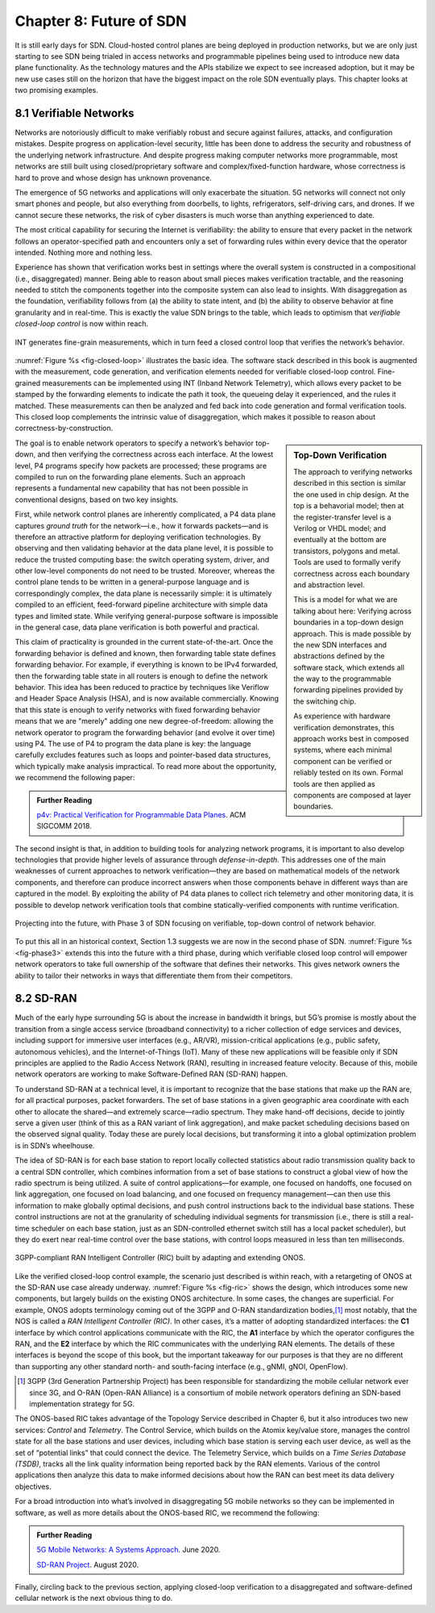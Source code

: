 Chapter 8:  Future of SDN
===========================

It is still early days for SDN. Cloud-hosted control planes are being
deployed in production networks, but we are only just starting to see
SDN being trialed in access networks and programmable pipelines being
used to introduce new data plane functionality. As the technology
matures and the APIs stabilize we expect to see increased adoption,
but it may be new use cases still on the horizon that have the biggest
impact on the role SDN eventually plays. This chapter looks at two
promising examples.

8.1 Verifiable Networks
-----------------------

Networks are notoriously difficult to make verifiably robust and
secure against failures, attacks, and configuration mistakes. Despite
progress on application-level security, little has been done to
address the security and robustness of the underlying network
infrastructure. And despite progress making computer networks more
programmable, most networks are still built using closed/proprietary
software and complex/fixed-function hardware, whose correctness is
hard to prove and whose design has unknown provenance.

The emergence of 5G networks and applications will only exacerbate the
situation. 5G networks will connect not only smart phones and people,
but also everything from doorbells, to lights, refrigerators,
self-driving cars, and drones. If we cannot secure these networks, the
risk of cyber disasters is much worse than anything experienced to
date.

The most critical capability for securing the Internet is verifiability:
the ability to ensure that every packet in the network follows an
operator-specified path and encounters only a set of forwarding rules
within every device that the operator intended. Nothing more and
nothing less.

Experience has shown that verification works best in settings where
the overall system is constructed in a compositional (i.e.,
disaggregated) manner. Being able to reason about small pieces makes
verification tractable, and the reasoning needed to stitch the
components together into the composite system can also lead to
insights. With disaggregation as the foundation, verifiability follows
from (a) the ability to state intent, and (b) the ability to observe
behavior at fine granularity and in real-time. This is exactly the
value SDN brings to the table, which leads to optimism that
*verifiable closed-loop control* is now within reach.

.. _fig-closed-loop:
.. figure:: figures/Slide30.png
    :width: 600px
    :align: center

    INT generates fine-grain measurements, which in turn feed a closed
    control loop that verifies the network’s behavior.

:numref:`Figure %s <fig-closed-loop>` illustrates the basic idea.  The
software stack described in this book is augmented with the
measurement, code generation, and verification elements needed for
verifiable closed-loop control. Fine-grained measurements can be
implemented using INT (Inband Network Telemetry), which allows every
packet to be stamped by the forwarding elements to indicate the path
it took, the queueing delay it experienced, and the rules it matched.
These measurements can then be analyzed and fed back into code
generation and formal verification tools. This closed loop complements
the intrinsic value of disaggregation, which makes it possible to
reason about correctness-by-construction.

.. sidebar:: Top-Down Verification
	     
   The approach to verifying networks described in this section is
   similar the one used in chip design. At the top is a behavorial
   model; then at the register-transfer level is a Verilog or VHDL
   model; and eventually at the bottom are transistors, polygons and
   metal. Tools are used to formally verify correctness across each
   boundary and abstraction level.

   This is a model for what we are talking about here: Verifying
   across boundaries in a top-down design approach. This is made
   possible by the new SDN interfaces and abstractions defined by the
   software stack, which extends all the way to the programmable
   forwarding pipelines provided by the switching chip.

   As experience with hardware verification demonstrates, this
   approach works best in composed systems, where each minimal
   component can be verified or reliably tested on its own. Formal
   tools are then applied as components are composed at layer
   boundaries.

The goal is to enable network operators to specify a network’s
behavior top-down, and then verifying the correctness across each
interface. At the lowest level, P4 programs specify how packets are
processed; these programs are compiled to run on the forwarding plane
elements. Such an approach represents a fundamental new capability
that has not been possible in conventional designs, based on two key
insights.

First, while network control planes are inherently complicated, a P4
data plane captures *ground truth* for the network—i.e., how it
forwards packets—and is therefore an attractive platform for deploying
verification technologies. By observing and then validating behavior
at the data plane level, it is possible to reduce the trusted
computing base: the switch operating system, driver, and other
low-level components do not need to be trusted. Moreover, whereas the
control plane tends to be written in a general-purpose language and is
correspondingly complex, the data plane is necessarily simple: it is
ultimately compiled to an efficient, feed-forward pipeline
architecture with simple data types and limited state. While verifying
general-purpose software is impossible in the general case, data plane
verification is both powerful and practical.

This claim of practicality is grounded in the current
state-of-the-art.  Once the forwarding behavior is defined and known,
then forwarding table state defines forwarding behavior. For example,
if everything is known to be IPv4 forwarded, then the forwarding table
state in all routers is enough to define the network behavior. This
idea has been reduced to practice by techniques like Veriflow and
Header Space Analysis (HSA), and is now available commercially.
Knowing that this state is enough to verify networks with fixed
forwarding behavior means that we are "merely" adding one new
degree-of-freedom: allowing the network operator to program the
forwarding behavior (and evolve it over time) using P4. The use of P4
to program the data plane is key: the language carefully excludes
features such as loops and pointer-based data structures, which
typically make analysis impractical. To read more about the
opportunity, we recommend the following paper:

.. _reading_p4:
.. admonition:: Further Reading

   `p4v: Practical Verification for Programmable Data Planes
   <http://yuba.stanford.edu/~nickm/papers/p4v.pdf>`__. ACM
   SIGCOMM 2018.

The second insight is that, in addition to building tools for
analyzing network programs, it is important to also develop
technologies that provide higher levels of assurance through
*defense-in-depth*. This addresses one of the main weaknesses of
current approaches to network verification—they are based on
mathematical models of the network components, and therefore can
produce incorrect answers when those components behave in different
ways than are captured in the model. By exploiting the ability of P4
data planes to collect rich telemetry and other monitoring data, it is
possible to develop network verification tools that combine
statically-verified components with runtime verification.

.. _fig-phase3:
.. figure:: figures/Slide37.png
    :width: 600px
    :align: center

    Projecting into the future, with Phase 3 of SDN focusing on
    verifiable, top-down control of network behavior.

To put this all in an historical context, Section 1.3 suggests we are
now in the second phase of SDN. :numref:`Figure %s <fig-phase3>`
extends this into the future with a third phase, during which
verifiable closed loop control will empower network operators to take
full ownership of the software that defines their networks. This gives
network owners the ability to tailor their networks in ways that
differentiate them from their competitors.

8.2 SD-RAN
----------

Much of the early hype surrounding 5G is about the increase in
bandwidth it brings, but 5G’s promise is mostly about the transition
from a single access service (broadband connectivity) to a richer
collection of edge services and devices, including support for
immersive user interfaces (e.g., AR/VR), mission-critical applications
(e.g., public safety, autonomous vehicles), and the Internet-of-Things
(IoT). Many of these new applications will be feasible only if SDN
principles are applied to the Radio Access Network (RAN), resulting in
increased feature velocity. Because of this, mobile network operators
are working to make Software-Defined RAN (SD-RAN) happen.

To understand SD-RAN at a technical level, it is important to
recognize that the base stations that make up the RAN are, for all
practical purposes, packet forwarders. The set of base stations in a
given geographic area coordinate with each other to allocate the
shared—and extremely scarce—radio spectrum. They make hand-off
decisions, decide to jointly serve a given user (think of this as a
RAN variant of link aggregation), and make packet scheduling decisions
based on the observed signal quality. Today these are purely local
decisions, but transforming it into a global optimization problem is
in SDN’s wheelhouse.

The idea of SD-RAN is for each base station to report locally
collected statistics about radio transmission quality back to a
central SDN controller, which combines information from a set of base
stations to construct a global view of how the radio spectrum is being
utilized. A suite of control applications—for example, one focused on
handoffs, one focused on link aggregation, one focused on load
balancing, and one focused on frequency management—can then use this
information to make globally optimal decisions, and push control
instructions back to the individual base stations. These control
instructions are not at the granularity of scheduling individual
segments for transmission (i.e., there is still a real-time scheduler
on each base station, just as an SDN-controlled ethernet switch still
has a local packet scheduler), but they do exert near real-time
control over the base stations, with control loops measured in less
than ten milliseconds.

.. _fig-ric:
.. figure:: figures/Slide36.png
    :width: 500px
    :align: center

    3GPP-compliant RAN Intelligent Controller (RIC) built by adapting
    and extending ONOS.

Like the verified closed-loop control example, the scenario just
described is within reach, with a retargeting of ONOS at the SD-RAN
use case already underway. :numref:`Figure %s <fig-ric>` shows the
design, which introduces some new components, but largely builds on
the existing ONOS architecture. In some cases, the changes are
superficial. For example, ONOS adopts terminology coming out of the
3GPP and O-RAN standardization bodies,\ [#]_ most notably, that the
NOS is called a *RAN Intelligent Controller (RIC)*. In other cases,
it’s a matter of adopting standardized interfaces: the **C1**
interface by which control applications communicate with the RIC, the
**A1** interface by which the operator configures the RAN, and the
**E2** interface by which the RIC communicates with the underlying RAN
elements. The details of these interfaces is beyond the scope of this
book, but the important takeaway for our purposes is that they are no
different than supporting any other standard north- and south-facing
interface (e.g., gNMI, gNOI, OpenFlow).

.. [#] 3GPP (3rd Generation Partnership Project) has been responsible for
       standardizing the mobile cellular network ever since 3G, and
       O-RAN (Open-RAN Alliance) is a consortium of mobile network
       operators defining an SDN-based implementation strategy for 5G.

The ONOS-based RIC takes advantage of the Topology Service described
in Chapter 6, but it also introduces two new services: *Control* and
*Telemetry*. The Control Service, which builds on the Atomix key/value
store, manages the control state for all the base stations and user
devices, including which base station is serving each user device, as
well as the set of  “potential links” that could connect the device.
The Telemetry Service, which builds on a *Time Series Database
(TSDB)*, tracks all the link quality information being reported back
by the RAN elements. Various of the control applications then analyze
this data to make informed decisions about how the RAN can best meet
its data delivery objectives.

For a broad introduction into what’s involved in disaggregating 5G
mobile networks so they can be implemented in software, as well as
more details about the ONOS-based RIC, we recommend the following:

.. _reading_5g:
.. admonition:: Further Reading

   `5G Mobile Networks: A Systems Approach
   <https://5g.systemsapproach.org/>`__. June 2020.

   
   `SD-RAN Project
   <https://opennetworking.org/sd-ran/>`__. August 2020.

Finally, circling back to the previous section, applying closed-loop
verification to a disaggregated and software-defined cellular network
is the next obvious thing to do.
